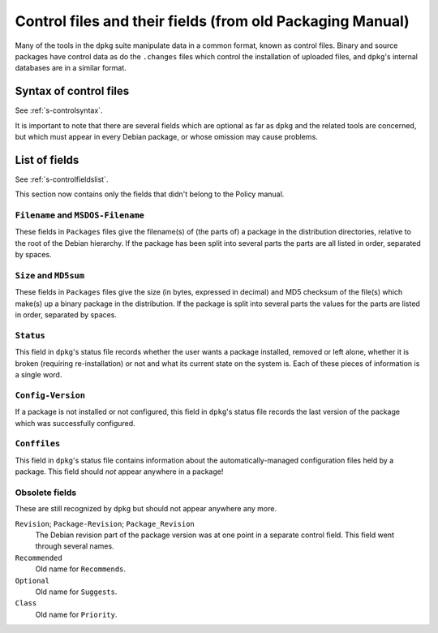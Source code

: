 Control files and their fields (from old Packaging Manual)
==========================================================

Many of the tools in the ``dpkg`` suite manipulate data in a common
format, known as control files. Binary and source packages have control
data as do the ``.changes`` files which control the installation of
uploaded files, and ``dpkg``'s internal databases are in a similar
format.

.. _s-sD.1:

Syntax of control files
-----------------------

See :ref:`s-controlsyntax`.

It is important to note that there are several fields which are optional
as far as ``dpkg`` and the related tools are concerned, but which must
appear in every Debian package, or whose omission may cause problems.

.. _s-sD.2:

List of fields
--------------

See :ref:`s-controlfieldslist`.

This section now contains only the fields that didn't belong to the
Policy manual.

.. _s-pkg-f-Filename:

``Filename`` and ``MSDOS-Filename``
~~~~~~~~~~~~~~~~~~~~~~~~~~~~~~~~~~~

These fields in ``Packages`` files give the filename(s) of (the parts
of) a package in the distribution directories, relative to the root of
the Debian hierarchy. If the package has been split into several parts
the parts are all listed in order, separated by spaces.

.. _s-pkg-f-Size:

``Size`` and ``MD5sum``
~~~~~~~~~~~~~~~~~~~~~~~

These fields in ``Packages`` files give the size (in bytes, expressed in
decimal) and MD5 checksum of the file(s) which make(s) up a binary
package in the distribution. If the package is split into several parts
the values for the parts are listed in order, separated by spaces.

.. _s-pkg-f-Status:

``Status``
~~~~~~~~~~

This field in ``dpkg``'s status file records whether the user wants a
package installed, removed or left alone, whether it is broken
(requiring re-installation) or not and what its current state on the
system is. Each of these pieces of information is a single word.

.. _s-pkg-f-Config-Version:

``Config-Version``
~~~~~~~~~~~~~~~~~~

If a package is not installed or not configured, this field in
``dpkg``'s status file records the last version of the package which was
successfully configured.

.. _s-pkg-f-Conffiles:

``Conffiles``
~~~~~~~~~~~~~

This field in ``dpkg``'s status file contains information about the
automatically-managed configuration files held by a package. This field
should *not* appear anywhere in a package!

.. _s-sD.2.6:

Obsolete fields
~~~~~~~~~~~~~~~

These are still recognized by ``dpkg`` but should not appear anywhere
any more.

``Revision``; \ ``Package-Revision``; \ ``Package_Revision``
    The Debian revision part of the package version was at one point in
    a separate control field. This field went through several names.

``Recommended``
    Old name for ``Recommends``.

``Optional``
    Old name for ``Suggests``.

``Class``
    Old name for ``Priority``.

